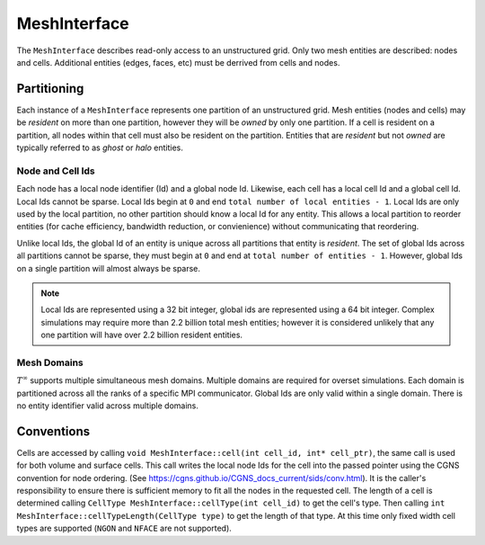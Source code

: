 MeshInterface
===============================
The ``MeshInterface`` describes read-only access to an unstructured grid.
Only two mesh entities are described: nodes and cells.  
Additional entities (edges, faces, etc) must be derrived from cells and nodes.

Partitioning
------------

Each instance of a ``MeshInterface`` represents one partition of an unstructured grid.
Mesh entities (nodes and cells) may be *resident* on more than one partition, however they will be *owned* 
by only one partition.  If a cell is resident on a partition, all nodes within that cell must 
also be resident on the partition.  Entities that are *resident* but not *owned* are typically referred to as *ghost* or *halo* entities.

Node and Cell Ids
~~~~~~~~~~~~~~~~~

Each node has a local node identifier (Id) and a global node Id.  Likewise, each cell has a local cell Id and a global cell Id.
Local Ids cannot be sparse.
Local Ids begin at ``0`` and end ``total number of local entities - 1``. 
Local Ids are only used by the local partition, no other partition should know a local Id for any entity.
This allows a local partition to reorder entities (for cache efficiency, bandwidth reduction, or convienience) without communicating that reordering.

Unlike local Ids, the global Id of an entity is unique across all partitions that entity is *resident*.
The set of global Ids across all partitions cannot be sparse, they must begin at ``0`` and end at ``total number of entities - 1``. 
However, global Ids on a single partition will almost always be sparse.

.. note::
   Local Ids are represented using a 32 bit integer, global ids are represented using a 64 bit integer. 
   Complex simulations may require more than 2.2 billion total mesh entities; however it is considered unlikely that any one partition will have over 2.2 billion resident entities.

Mesh Domains
~~~~~~~~~~~~
:math:`T^{\infty}` supports multiple simultaneous mesh domains.  Multiple domains are required for overset simulations.
Each domain is partitioned across all the ranks of a specific MPI communicator. Global Ids are only valid within a single domain.  
There is no entity identifier valid across multiple domains.


Conventions
-----------
Cells are accessed by calling ``void MeshInterface::cell(int cell_id, int* cell_ptr)``, the same call is used for both volume and surface cells.
This call writes the local node Ids for the cell into the passed pointer using the CGNS convention for node ordering.
(See https://cgns.github.io/CGNS_docs_current/sids/conv.html).
It is the caller's responsibility to ensure there is sufficient memory to fit all the nodes in the requested cell.
The length of a cell is determined calling ``CellType MeshInterface::cellType(int cell_id)`` to get the cell's type.  
Then calling ``int MeshInterface::cellTypeLength(CellType type)`` to get the length of that type.
At this time only fixed width cell types are supported (``NGON`` and ``NFACE`` are not supported).

